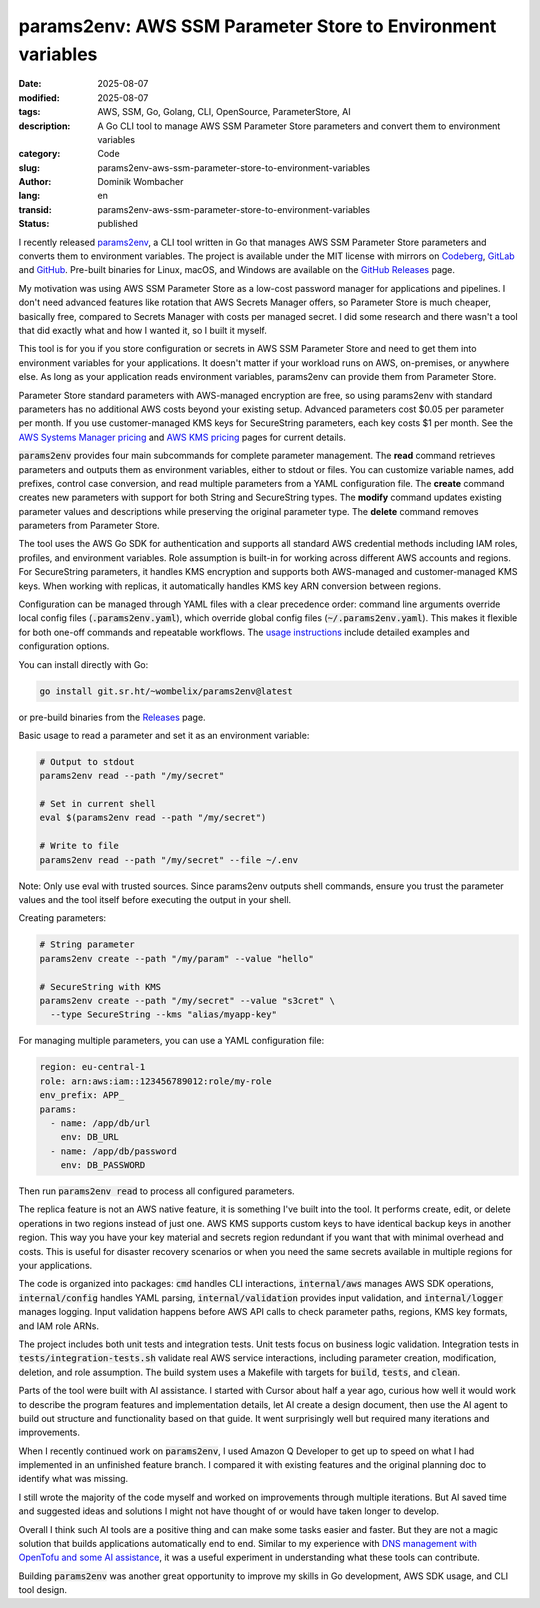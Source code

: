 .. SPDX-FileCopyrightText: 2025 Dominik Wombacher <dominik@wombacher.cc>
..
.. SPDX-License-Identifier: CC-BY-SA-4.0

params2env: AWS SSM Parameter Store to Environment variables
############################################################

:date: 2025-08-07
:modified: 2025-08-07
:tags: AWS, SSM, Go, Golang, CLI, OpenSource, ParameterStore, AI
:description: A Go CLI tool to manage AWS SSM Parameter Store parameters and convert them to environment variables
:category: Code
:slug: params2env-aws-ssm-parameter-store-to-environment-variables
:author: Dominik Wombacher
:lang: en
:transid: params2env-aws-ssm-parameter-store-to-environment-variables
:status: published

I recently released `params2env <https://git.sr.ht/~wombelix/params2env>`_,
a CLI tool written in Go that manages AWS SSM Parameter Store parameters and converts them to environment variables.
The project is available under the MIT license with mirrors on
`Codeberg <https://codeberg.org/wombelix/params2env>`_,
`GitLab <https://gitlab.com/wombelix/params2env>`_ and
`GitHub <https://github.com/wombelix/params2env>`_.
Pre-built binaries for Linux, macOS, and Windows are available on the
`GitHub Releases <https://github.com/wombelix/params2env/releases>`_ page.

My motivation was using AWS SSM Parameter Store as a low-cost password manager
for applications and pipelines. I don't need advanced features like rotation
that AWS Secrets Manager offers, so Parameter Store is much cheaper, basically free,
compared to Secrets Manager with costs per managed secret. I did some research and
there wasn't a tool that did exactly what and how I wanted it, so I built it myself.

This tool is for you if you store configuration or secrets in AWS SSM Parameter Store
and need to get them into environment variables for your applications. It doesn't
matter if your workload runs on AWS, on-premises, or anywhere else. As long as your
application reads environment variables, params2env can provide them from Parameter Store.

Parameter Store standard parameters with AWS-managed encryption are free, so using
params2env with standard parameters has no additional AWS costs beyond your existing setup.
Advanced parameters cost $0.05 per parameter per month. If you use customer-managed KMS keys
for SecureString parameters, each key costs $1 per month. See the
`AWS Systems Manager pricing <https://aws.amazon.com/systems-manager/pricing/>`_ and
`AWS KMS pricing <https://aws.amazon.com/kms/pricing/>`_ pages for current details.

:code:`params2env` provides four main subcommands for complete parameter management.
The **read** command retrieves parameters and outputs them as environment variables,
either to stdout or files. You can customize variable names, add prefixes,
control case conversion, and read multiple parameters from a YAML configuration file.
The **create** command creates new parameters with support for both String and SecureString types.
The **modify** command updates existing parameter values and descriptions while preserving the original parameter type.
The **delete** command removes parameters from Parameter Store.

The tool uses the AWS Go SDK for authentication and supports all standard AWS
credential methods including IAM roles, profiles, and environment variables.
Role assumption is built-in for working across different AWS accounts and regions.
For SecureString parameters, it handles KMS encryption and supports both AWS-managed
and customer-managed KMS keys. When working with replicas, it automatically handles
KMS key ARN conversion between regions.

Configuration can be managed through YAML files with a clear precedence order:
command line arguments override local config files (:code:`.params2env.yaml`),
which override global config files (:code:`~/.params2env.yaml`).
This makes it flexible for both one-off commands and repeatable workflows.
The `usage instructions <https://git.sr.ht/~wombelix/params2env/tree/main/item/docs/INSTRUCTIONS.md>`_
include detailed examples and configuration options.

You can install directly with Go:

.. code::

    go install git.sr.ht/~wombelix/params2env@latest

or pre-build binaries from the `Releases <https://github.com/wombelix/params2env/releases>`_ page.

Basic usage to read a parameter and set it as an environment variable:

.. code::

    # Output to stdout
    params2env read --path "/my/secret"

    # Set in current shell
    eval $(params2env read --path "/my/secret")

    # Write to file
    params2env read --path "/my/secret" --file ~/.env

Note: Only use eval with trusted sources. Since params2env outputs shell commands,
ensure you trust the parameter values and the tool itself before executing the output in your shell.

Creating parameters:

.. code::

    # String parameter
    params2env create --path "/my/param" --value "hello"

    # SecureString with KMS
    params2env create --path "/my/secret" --value "s3cret" \
      --type SecureString --kms "alias/myapp-key"

For managing multiple parameters, you can use a YAML configuration file:

.. code::

    region: eu-central-1
    role: arn:aws:iam::123456789012:role/my-role
    env_prefix: APP_
    params:
      - name: /app/db/url
        env: DB_URL
      - name: /app/db/password
        env: DB_PASSWORD

Then run :code:`params2env read` to process all configured parameters.

The replica feature is not an AWS native feature, it is something I've built into the tool.
It performs create, edit, or delete operations in two regions
instead of just one. AWS KMS supports custom keys to have identical backup keys
in another region. This way you have your key material and secrets region redundant
if you want that with minimal overhead and costs. This is useful for disaster recovery
scenarios or when you need the same secrets available in multiple regions for your applications.

The code is organized into packages: :code:`cmd` handles CLI interactions,
:code:`internal/aws` manages AWS SDK operations, :code:`internal/config` handles YAML parsing,
:code:`internal/validation` provides input validation, and :code:`internal/logger` manages logging.
Input validation happens before AWS API calls to check parameter paths, regions,
KMS key formats, and IAM role ARNs.

The project includes both unit tests and integration tests.
Unit tests focus on business logic validation.
Integration tests in :code:`tests/integration-tests.sh` validate real AWS service interactions,
including parameter creation, modification, deletion, and role assumption.
The build system uses a Makefile with targets for :code:`build`, :code:`tests`, and :code:`clean`.

Parts of the tool were built with AI assistance. I started with Cursor about
half a year ago, curious how well it would work to describe the program features
and implementation details, let AI create a design document, then use the AI agent
to build out structure and functionality based on that guide. It went surprisingly
well but required many iterations and improvements.

When I recently continued work on :code:`params2env`, I used Amazon Q Developer to get
up to speed on what I had implemented in an unfinished feature branch.
I compared it with existing features and the original planning doc to identify
what was missing.

I still wrote the majority of the code myself and worked on improvements through multiple iterations.
But AI saved time and suggested ideas and solutions I might not have thought of
or would have taken longer to develop.

Overall I think such AI tools are a positive thing and can make
some tasks easier and faster. But they are not a magic solution that builds applications
automatically end to end. Similar to my experience with
`DNS management with OpenTofu and some AI assistance <{filename}/posts/2025/dns-migration-with-opentofu-and-some-ai-assistance_en.rst>`_,
it was a useful experiment in understanding what these tools can contribute.

Building :code:`params2env` was another great opportunity to improve my skills in Go development,
AWS SDK usage, and CLI tool design.
